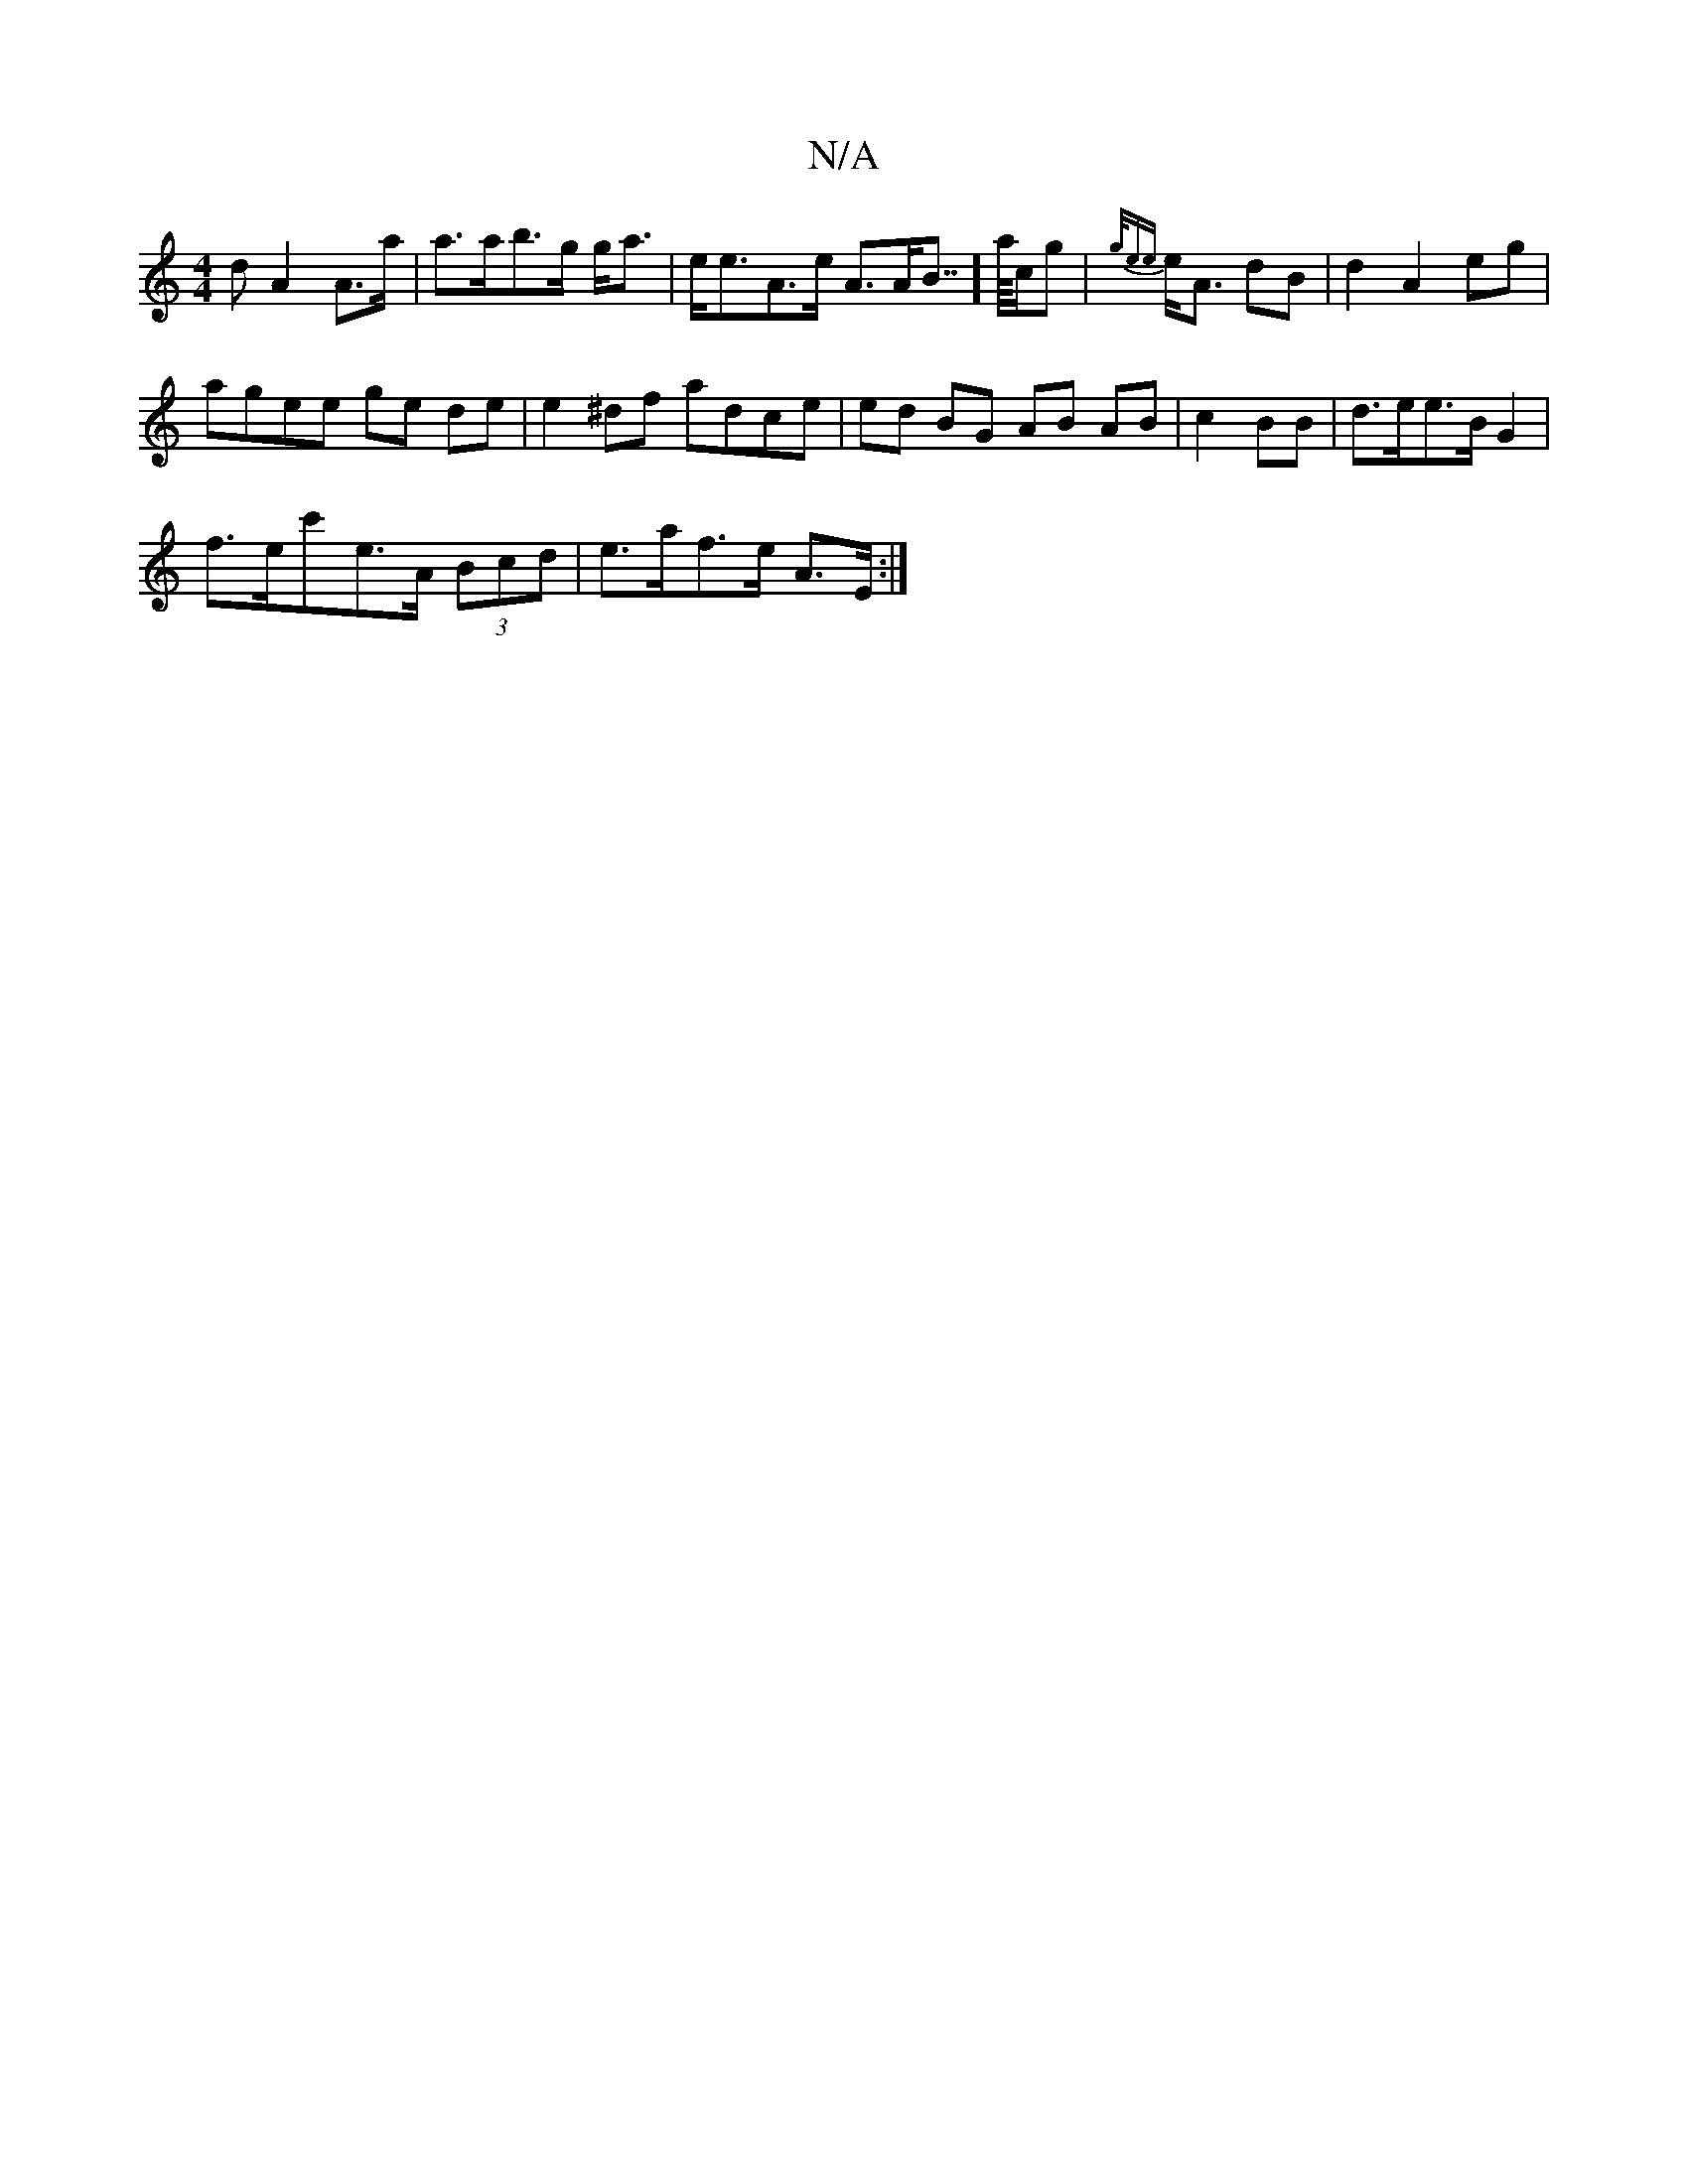 X:1
T:N/A
M:4/4
R:N/A
K:Cmajor
d A2 A>a|a>ab>g g<a | e<eA>e A>AB>>] a/c/g|{g/ee}e<A dB | d2 A2eg |
agee ge de|e2^df adce|ed BG AB AB|c2BB | d>ee<>B G2|
f>ec'e>A (3Bcd|e>af>e A>E :|

|: e2d ABde|~a2g2 ed e2d| dBc>A BGBA | B>A (3ABA 